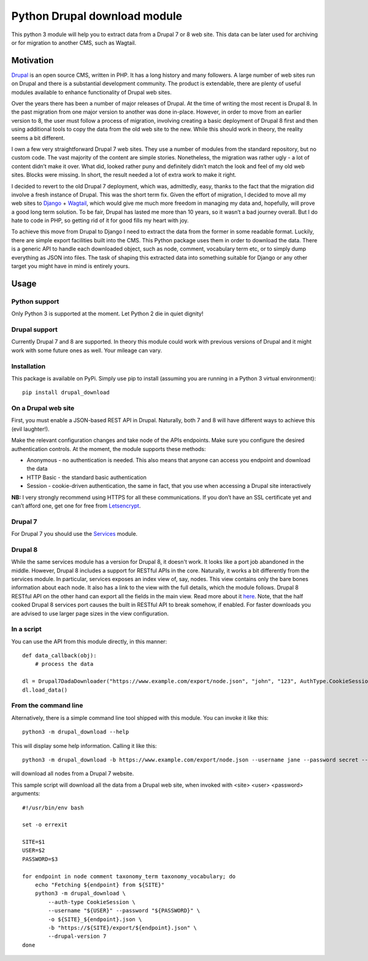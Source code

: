 Python Drupal download module
=============================

This python 3 module will help you to extract data from a Drupal 7 or 8
web site. This data can be later used for archiving or for migration to
another CMS, such as Wagtail.

Motivation
----------

`Drupal <https://www.drupal.org/>`__ is an open source CMS, written in
PHP. It has a long history and many followers. A large number of web
sites run on Drupal and there is a substantial development community.
The product is extendable, there are plenty of useful modules available
to enhance functionality of Drupal web sites.

Over the years there has been a number of major releases of Drupal. At
the time of writing the most recent is Drupal 8. In the past migration
from one major version to another was done in-place. However, in order
to move from an earlier version to 8, the user must follow a process of
migration, involving creating a basic deployment of Drupal 8 first and
then using additional tools to copy the data from the old web site to
the new. While this should work in theory, the reality seems a bit
different.

I own a few very straightforward Drupal 7 web sites. They use a number
of modules from the standard repository, but no custom code. The vast
majority of the content are simple stories. Nonetheless, the migration
was rather ugly - a lot of content didn’t make it over. What did, looked
rather puny and definitely didn’t match the look and feel of my old web
sites. Blocks were missing. In short, the result needed a lot of extra
work to make it right.

I decided to revert to the old Drupal 7 deployment, which was,
admittedly, easy, thanks to the fact that the migration did involve a
fresh instance of Drupal. This was the short term fix. Given the effort
of migration, I decided to move all my web sites to
`Django <https://www.djangoproject.com/>`__ +
`Wagtail <https://wagtail.io/>`__, which would give me much more freedom
in managing my data and, hopefully, will prove a good long term
solution. To be fair, Drupal has lasted me more than 10 years, so it
wasn’t a bad journey overall. But I do hate to code in PHP, so getting
rid of it for good fills my heart with joy.

To achieve this move from Drupal to Django I need to extract the data
from the former in some readable format. Luckily, there are simple
export facilities built into the CMS. This Python package uses them in
order to download the data. There is a generic API to handle each
downloaded object, such as node, comment, vocabulary term etc, or to
simply dump everything as JSON into files. The task of shaping this
extracted data into something suitable for Django or any other target
you might have in mind is entirely yours.

Usage
-----

Python support
~~~~~~~~~~~~~~

Only Python 3 is supported at the moment. Let Python 2 die in quiet
dignity!

Drupal support
~~~~~~~~~~~~~~

Currently Drupal 7 and 8 are supported. In theory this module could work
with previous versions of Drupal and it might work with some future ones
as well. Your mileage can vary.

Installation
~~~~~~~~~~~~

This package is available on PyPi. Simply use pip to install (assuming
you are running in a Python 3 virtual environment):

::

       pip install drupal_download

On a Drupal web site
~~~~~~~~~~~~~~~~~~~~

First, you must enable a JSON-based REST API in Drupal.  Naturally, both 7 and 8 will have different ways to achieve
this (evil laughter!).

Make the relevant configuration changes and take node of the APIs endpoints. Make
sure you configure the desired authentication controls. At the moment,
the module supports these methods:

-  Anonymous - no authentication is needed. This also means that anyone
   can access you endpoint and download the data
-  HTTP Basic - the standard basic authentication
-  Session - cookie-driven authentication, the same in fact, that you
   use when accessing a Drupal site interactively

**NB:** I very strongly recommend using HTTPS for all these
communications. If you don’t have an SSL certificate yet and can’t
afford one, get one for free from
`Letsencrypt <https://letsencrypt.org/>`__.

Drupal 7
~~~~~~~~

For Drupal 7 you should use the `Services <https://www.drupal.org/project/services>`__ module.


Drupal 8
~~~~~~~~

While the same services module has a version for Drupal 8, it doesn't work.  It looks like a port job abandoned in the
middle.  However, Drupal 8 includes a support for RESTful APIs in the core.  Naturally, it works a bit differently from
the services module.  In particular, services exposes an index view of, say, nodes. This view contains only the bare
bones information about each node.  It also has a link to the view with the full details, which the module follows.
Drupal 8 RESTful API on the other hand can export all the fields in the main view.  Read more about it
`here <https://www.drupal.org/docs/8/api/restful-web-services-api/restful-web-services-api-overview>`__.  Note, that the
half cooked Drupal 8 services port causes the built in RESTful API to break somehow, if enabled.  For faster downloads
you are advised to use larger page sizes in the view configuration.

In a script
~~~~~~~~~~~

You can use the API from this module directly, in this manner:

::

       def data_callback(obj):
           # process the data

       dl = Drupal7DadaDownloader("https://www.example.com/export/node.json", "john", "123", AuthType.CookieSession, data_callback)
       dl.load_data()

From the command line
~~~~~~~~~~~~~~~~~~~~~

Alternatively, there is a simple command line tool shipped with this
module. You can invoke it like this:

::

       python3 -m drupal_download --help
       

This will display some help information. Calling it like this:

::

       python3 -m drupal_download -b https://www.example.com/export/node.json --username jane --password secret --auth-type CookieSession -o example_node.json --drupal-version 7
       
will download all nodes from a Drupal 7 website.

This sample script will download all the data from a Drupal web site, when invoked with <site> <user> <password>
arguments:

::

        #!/usr/bin/env bash

        set -o errexit

        SITE=$1
        USER=$2
        PASSWORD=$3

        for endpoint in node comment taxonomy_term taxonomy_vocabulary; do
            echo "Fetching ${endpoint} from ${SITE}"
            python3 -m drupal_download \
                --auth-type CookieSession \
                --username "${USER}" --password "${PASSWORD}" \
                -o ${SITE}_${endpoint}.json \
                -b "https://${SITE}/export/${endpoint}.json" \
                --drupal-version 7
        done
